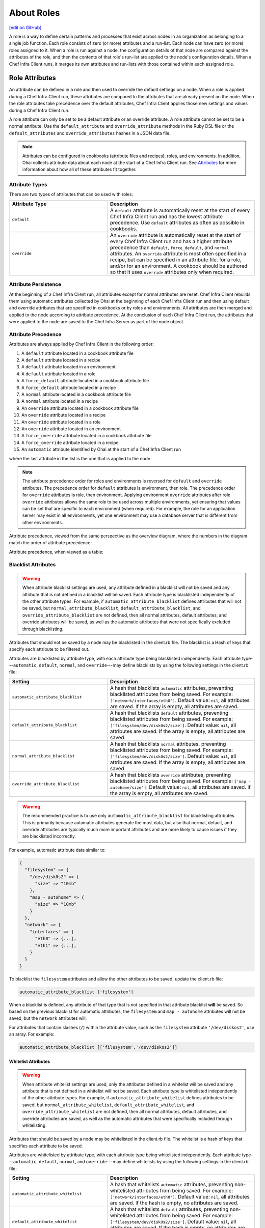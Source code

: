 =====================================================
About Roles
=====================================================
`[edit on GitHub] <https://github.com/chef/chef-web-docs/blob/master/chef_master/source/roles.rst>`__

.. tag role

A role is a way to define certain patterns and processes that exist across nodes in an organization as belonging to a single job function. Each role consists of zero (or more) attributes and a run-list. Each node can have zero (or more) roles assigned to it. When a role is run against a node, the configuration details of that node are compared against the attributes of the role, and then the contents of that role's run-list are applied to the node's configuration details. When a Chef Infra Client runs, it merges its own attributes and run-lists with those contained within each assigned role.

.. end_tag

Role Attributes
=====================================================
.. tag role_attribute

An attribute can be defined in a role and then used to override the default settings on a node. When a role is applied during a Chef Infra Client run, these attributes are compared to the attributes that are already present on the node. When the role attributes take precedence over the default attributes, Chef Infra Client applies those new settings and values during a Chef Infra Client run.

A role attribute can only be set to be a default attribute or an override attribute. A role attribute cannot be set to be a normal attribute. Use the ``default_attribute`` and ``override_attribute`` methods in the Ruby DSL file or the ``default_attributes`` and ``override_attributes`` hashes in a JSON data file.

.. end_tag

.. note:: .. tag notes_see_attributes_overview

          Attributes can be configured in cookbooks (attribute files and recipes), roles, and environments. In addition, Ohai collects attribute data about each node at the start of a Chef Infra Client run. See `Attributes </attributes.html>`__ for more information about how all of these attributes fit together.

          .. end_tag

Attribute Types
-----------------------------------------------------
There are two types of attributes that can be used with roles:

.. list-table::
   :widths: 200 300
   :header-rows: 1

   * - Attribute Type
     - Description
   * - ``default``
     - .. tag node_attribute_type_default

       A ``default`` attribute is automatically reset at the start of every Chef Infra Client run and has the lowest attribute precedence. Use ``default`` attributes as often as possible in cookbooks.

       .. end_tag

   * - ``override``
     - .. tag node_attribute_type_override

       An ``override`` attribute is automatically reset at the start of every Chef Infra Client run and has a higher attribute precedence than ``default``, ``force_default``, and ``normal`` attributes. An ``override`` attribute is most often specified in a recipe, but can be specified in an attribute file, for a role, and/or for an environment. A cookbook should be authored so that it uses ``override`` attributes only when required.

       .. end_tag

Attribute Persistence
-----------------------------------------------------
.. tag node_attribute_persistence

At the beginning of a Chef Infra Client run, all attributes except for normal attributes are reset. Chef Infra Client rebuilds them using automatic attributes collected by Ohai at the beginning of each Chef Infra Client run and then using default and override attributes that are specified in cookbooks or by roles and environments. All attributes are then merged and applied to the node according to attribute precedence. At the conclusion of each Chef Infra Client run, the attributes that were applied to the node are saved to the Chef Infra Server as part of the node object.

.. end_tag

Attribute Precedence
-----------------------------------------------------
.. tag node_attribute_precedence

Attributes are always applied by Chef Infra Client in the following order:

#. A ``default`` attribute located in a cookbook attribute file
#. A ``default`` attribute located in a recipe
#. A ``default`` attribute located in an environment
#. A ``default`` attribute located in a role
#. A ``force_default`` attribute located in a cookbook attribute file
#. A ``force_default`` attribute located in a recipe
#. A ``normal`` attribute located in a cookbook attribute file
#. A ``normal`` attribute located in a recipe
#. An ``override`` attribute located in a cookbook attribute file
#. An ``override`` attribute located in a recipe
#. An ``override`` attribute located in a role
#. An ``override`` attribute located in an environment
#. A ``force_override`` attribute located in a cookbook attribute file
#. A ``force_override`` attribute located in a recipe
#. An ``automatic`` attribute identified by Ohai at the start of a Chef Infra Client run

where the last attribute in the list is the one that is applied to the node.

.. note:: The attribute precedence order for roles and environments is reversed for ``default`` and ``override`` attributes. The precedence order for ``default`` attributes is environment, then role. The precedence order for ``override`` attributes is role, then environment. Applying environment ``override`` attributes after role ``override`` attributes allows the same role to be used across multiple environments, yet ensuring that values can be set that are specific to each environment (when required). For example, the role for an application server may exist in all environments, yet one environment may use a database server that is different from other environments.

Attribute precedence, viewed from the same perspective as the overview diagram, where the numbers in the diagram match the order of attribute precedence:

.. image:: ../../images/overview_chef_attributes_precedence.png

Attribute precedence, when viewed as a table:

.. image:: ../../images/overview_chef_attributes_table.png

.. end_tag

Blacklist Attributes
-----------------------------------------------------
.. tag node_attribute_blacklist

.. warning:: When attribute blacklist settings are used, any attribute defined in a blacklist will not be saved and any attribute that is not defined in a blacklist will be saved. Each attribute type is blacklisted independently of the other attribute types. For example, if ``automatic_attribute_blacklist`` defines attributes that will not be saved, but ``normal_attribute_blacklist``, ``default_attribute_blacklist``, and ``override_attribute_blacklist`` are not defined, then all normal attributes, default attributes, and override attributes will be saved, as well as the automatic attributes that were not specifically excluded through blacklisting.

Attributes that should not be saved by a node may be blacklisted in the client.rb file. The blacklist is a Hash of keys that specify each attribute to be filtered out.

Attributes are blacklisted by attribute type, with each attribute type being blacklisted independently. Each attribute type---``automatic``, ``default``, ``normal``, and ``override``---may define blacklists by using the following settings in the client.rb file:

.. list-table::
   :widths: 200 300
   :header-rows: 1


   * - Setting
     - Description
   * - ``automatic_attribute_blacklist``
     - A hash that blacklists ``automatic`` attributes, preventing blacklisted attributes from being saved. For example: ``['network/interfaces/eth0']``. Default value: ``nil``, all attributes are saved. If the array is empty, all attributes are saved.
   * - ``default_attribute_blacklist``
     - A hash that blacklists ``default`` attributes, preventing blacklisted attributes from being saved. For example: ``['filesystem/dev/disk0s2/size']``. Default value: ``nil``, all attributes are saved. If the array is empty, all attributes are saved.
   * - ``normal_attribute_blacklist``
     - A hash that blacklists ``normal`` attributes, preventing blacklisted attributes from being saved. For example: ``['filesystem/dev/disk0s2/size']``. Default value: ``nil``, all attributes are saved. If the array is empty, all attributes are saved.
   * - ``override_attribute_blacklist``
     - A hash that blacklists ``override`` attributes, preventing blacklisted attributes from being saved. For example: ``['map - autohome/size']``. Default value: ``nil``, all attributes are saved. If the array is empty, all attributes are saved.

.. warning:: The recommended practice is to use only ``automatic_attribute_blacklist`` for blacklisting attributes. This is primarily because automatic attributes generate the most data, but also that normal, default, and override attributes are typically much more important attributes and are more likely to cause issues if they are blacklisted incorrectly.

For example, automatic attribute data similar to:

.. code-block:: javascript

   {
     "filesystem" => {
       "/dev/disk0s2" => {
         "size" => "10mb"
       },
       "map - autohome" => {
         "size" => "10mb"
       }
     },
     "network" => {
       "interfaces" => {
         "eth0" => {...},
         "eth1" => {...},
       }
     }
   }

To blacklist the ``filesystem`` attributes and allow the other attributes to be saved, update the client.rb file:

.. code-block:: ruby

   automatic_attribute_blacklist ['filesystem']

When a blacklist is defined, any attribute of that type that is not specified in that attribute blacklist **will** be saved. So based on the previous blacklist for automatic attributes, the ``filesystem`` and ``map - autohome`` attributes will not be saved, but the ``network`` attributes will.

For attributes that contain slashes (``/``) within the attribute value, such as the ``filesystem`` attribute ``'/dev/diskos2'``, use an array. For example:

.. code-block:: ruby

   automatic_attribute_blacklist [['filesystem','/dev/diskos2']]

.. end_tag

Whitelist Attributes
+++++++++++++++++++++++++++++++++++++++++++++++++++++
.. tag node_attribute_whitelist

.. warning:: When attribute whitelist settings are used, only the attributes defined in a whitelist will be saved and any attribute that is not defined in a whitelist will not be saved. Each attribute type is whitelisted independently of the other attribute types. For example, if ``automatic_attribute_whitelist`` defines attributes to be saved, but ``normal_attribute_whitelist``, ``default_attribute_whitelist``, and ``override_attribute_whitelist`` are not defined, then all normal attributes, default attributes, and override attributes are saved, as well as the automatic attributes that were specifically included through whitelisting.

Attributes that should be saved by a node may be whitelisted in the client.rb file. The whitelist is a hash of keys that specifies each attribute to be saved.

Attributes are whitelisted by attribute type, with each attribute type being whitelisted independently. Each attribute type---``automatic``, ``default``, ``normal``, and ``override``---may define whitelists by using the following settings in the client.rb file:

.. list-table::
   :widths: 200 300
   :header-rows: 1

   * - Setting
     - Description
   * - ``automatic_attribute_whitelist``
     - A hash that whitelists ``automatic`` attributes, preventing non-whitelisted attributes from being saved. For example: ``['network/interfaces/eth0']``. Default value: ``nil``, all attributes are saved. If the hash is empty, no attributes are saved.
   * - ``default_attribute_whitelist``
     - A hash that whitelists ``default`` attributes, preventing non-whitelisted attributes from being saved. For example: ``['filesystem/dev/disk0s2/size']``. Default value: ``nil``, all attributes are saved. If the hash is empty, no attributes are saved.
   * - ``normal_attribute_whitelist``
     - A hash that whitelists ``normal`` attributes, preventing non-whitelisted attributes from being saved. For example: ``['filesystem/dev/disk0s2/size']``. Default value: ``nil``, all attributes are saved. If the hash is empty, no attributes are saved.
   * - ``override_attribute_whitelist``
     - A hash that whitelists ``override`` attributes, preventing non-whitelisted attributes from being saved. For example: ``['map - autohome/size']``. Default value: ``nil``, all attributes are saved. If the hash is empty, no attributes are saved.

.. warning:: The recommended practice is to only use ``automatic_attribute_whitelist`` to whitelist attributes. This is primarily because automatic attributes generate the most data, but also that normal, default, and override attributes are typically much more important attributes and are more likely to cause issues if they are whitelisted incorrectly.

For example, automatic attribute data similar to:

.. code-block:: javascript

   {
     "filesystem" => {
       "/dev/disk0s2" => {
         "size" => "10mb"
       },
       "map - autohome" => {
         "size" => "10mb"
       }
     },
     "network" => {
       "interfaces" => {
         "eth0" => {...},
         "eth1" => {...},
       }
     }
   }

To whitelist the ``network`` attributes and prevent the other attributes from being saved, update the client.rb file:

.. code-block:: ruby

   automatic_attribute_whitelist ['network/interfaces/']

When a whitelist is defined, any attribute of that type that is not specified in that attribute whitelist **will not** be saved. So based on the previous whitelist for automatic attributes, the ``filesystem`` and ``map - autohome`` attributes will not be saved, but the ``network`` attributes will.

Leave the value empty to prevent all attributes of that attribute type from being saved:

.. code-block:: ruby

   automatic_attribute_whitelist []

For attributes that contain slashes (``/``) within the attribute value, such as the ``filesystem`` attribute ``'/dev/diskos2'``, use an array. For example:

.. code-block:: ruby

   automatic_attribute_whitelist [['filesystem','/dev/diskos2']]

.. end_tag

Role Formats
=====================================================
Role data is stored in two formats: as a Ruby file that contains domain-specific language and as JSON data.

Ruby DSL
-----------------------------------------------------
.. tag ruby_summary

Ruby is a simple programming language:

* Chef uses Ruby as its reference language to define the patterns that are found in resources, recipes, and cookbooks
* Use these patterns to configure, deploy, and manage nodes across the network

Ruby is also a powerful and complete programming language:

* Use the Ruby programming language to make decisions about what should happen to specific resources and recipes
* Extend Chef in any manner that your organization requires

To learn more about Ruby, see:

* `Ruby Documentation <https://www.ruby-lang.org/en/documentation/>`_
* `Ruby Standard Library Documentation <https://www.ruby-doc.org/stdlib/>`_

.. end_tag

Domain-specific Ruby attributes:

.. list-table::
   :widths: 200 300
   :header-rows: 1

   * - Setting
     - Description
   * - ``default_attributes``
     - Optional. A set of attributes to be applied to all nodes, assuming the node does not already have a value for the attribute. This is useful for setting global defaults that can then be overridden for specific nodes. If more than one role attempts to set a default value for the same attribute, the last role applied is the role to set the attribute value. When nested attributes are present, they are preserved. For example, to specify that a node that has the attribute ``apache2`` should listen on ports 80 and 443 (unless ports are already specified):

       .. code-block:: ruby

          default_attributes 'apache2' => {
            'listen_ports' => [ '80', '443' ]
          }
   * - ``description``
     - A description of the functionality that is covered. For example:

       .. code-block:: ruby

          description 'The base role for systems that serve HTTP traffic'
   * - ``env_run_lists``
     - Optional. A list of environments, each specifying a recipe or a role to be applied to that environment. This setting must specify the ``_default`` environment. If the ``_default`` environment is set to ``[]`` or ``nil``, then the run-list is empty. For example:

       .. code-block:: ruby

          env_run_lists 'prod' => ['recipe[apache2]'],
                        'staging' => ['recipe[apache2::staging]'

       .. warning:: Using ``env_run_lists`` with roles is discouraged as it can be difficult to maintain over time. Instead, consider using multiple roles to define the required behavior.
   * - ``name``
     - A unique name within the organization. Each name must be made up of letters (upper- and lower-case), numbers, underscores, and hyphens: [A-Z][a-z][0-9] and [_-]. Spaces are not allowed. For example:

       .. code-block:: ruby

          name 'dev01-24'
   * - ``override_attributes``
     - Optional. A set of attributes to be applied to all nodes, even if the node already has a value for an attribute. This is useful for ensuring that certain attributes always have specific values. If more than one role attempts to set an override value for the same attribute, the last role applied wins. When nested attributes are present, they are preserved. For example:

       .. code-block:: ruby

          override_attributes 'apache2' => {
            'max_children' => '50'
          }

       The parameters in a Ruby file are Ruby method calls, so parentheses can be used to provide clarity when specifying numerous or deeply-nested attributes. For example:

       .. code-block:: ruby

          override_attributes(
            :apache2 => {
              :prefork => { :min_spareservers => '5' }
            }
          )

       Or:

       .. code-block:: ruby

          override_attributes(
            :apache2 => {
              :prefork => { :min_spareservers => '5' }
            },
            :tomcat => {
              :worker_threads => '100'
            }
          )
   * - ``run_list``
     - A list of recipes and/or roles to be applied and the order in which they are to be applied. For example, the following run-list:

       .. code-block:: ruby

          run_list 'recipe[apache2]',
                   'recipe[apache2::mod_ssl]',
                   'role[monitor]'

       would apply the ``apache2`` recipe first, then the ``apache2::mod_ssl`` recipe, and then the ``role[monitor]`` recipe.

A Ruby DSL file for each role must exist in the ``roles/`` subdirectory of the chef-repo. (If the repository does not have this subdirectory, then create it using knife.) Each Ruby file should have the .rb suffix. The complete roles Ruby DSL has the following syntax:

.. code-block:: javascript

   name "role_name"
   description "role_description"
   run_list "recipe[name]", "recipe[name::attribute]", "recipe[name::attribute]"
   env_run_lists "name" => ["recipe[name]"], "environment_name" => ["recipe[name::attribute]"]
   default_attributes "node" => { "attribute" => [ "value", "value", "etc." ] }
   override_attributes "node" => { "attribute" => [ "value", "value", "etc." ] }

where both default and override attributes are optional and at least one run-list (with at least one run-list item) is specified. For example, a role named ``webserver`` that has a run-list that defines actions for three different roles, and for certain roles takes extra steps (such as the ``apache2`` role listening on ports 80 and 443):

.. code-block:: javascript

   name "webserver"
   description "The base role for systems that serve HTTP traffic"
   run_list "recipe[apache2]", "recipe[apache2::mod_ssl]", "role[monitor]"
   env_run_lists "prod" => ["recipe[apache2]"], "staging" => ["recipe[apache2::staging]"], "_default" => []
   default_attributes "apache2" => { "listen_ports" => [ "80", "443" ] }
   override_attributes "apache2" => { "max_children" => "50" }

JSON
-----------------------------------------------------
The JSON format for roles maps directly to the domain-specific Ruby format: same settings, attributes, and values, and a similar structure and organization. For example:

.. code-block:: javascript

   {
     "name": "webserver",
     "chef_type": "role",
     "json_class": "Chef::Role",
     "default_attributes": {
       "apache2": {
         "listen_ports": [
           "80",
           "443"
         ]
       }
     },
     "description": "The base role for systems that serve HTTP traffic",
     "run_list": [
       "recipe[apache2]",
       "recipe[apache2::mod_ssl]",
       "role[monitor]"
     ],
     "env_run_lists" : {
       "production" : [],
       "preprod" : [],
       "dev": [
         "role[base]",
         "recipe[apache]",
         "recipe[apache::copy_dev_configs]",
       ],
       "test": [
         "role[base]",
         "recipe[apache]"
       ]
     },
     "override_attributes": {
       "apache2": {
         "max_children": "50"
       }
     }
   }

The JSON format has two additional settings:

.. list-table::
   :widths: 200 300
   :header-rows: 1

   * - Setting
     - Description
   * - ``chef_type``
     - Always set this to ``role``. Use this setting for any custom process that consumes role objects outside of Ruby.
   * - ``json_class``
     - Always set this to ``Chef::Role``. The Chef Infra Client uses this setting to auto-inflate a role object. If objects are being rebuilt outside of Ruby, ignore it.

Manage Roles
=====================================================
There are several ways to manage roles:

* knife can be used to create, edit, view, list, tag, and delete roles.
* The Chef management console add-on can be used to create, edit, view, list, tag, and delete roles. In addition, role attributes can be modified and roles can be moved between environments.
* The Chef Infra Client can be used to manage role data using the command line and JSON files (that contain a hash, the elements of which are added as role attributes). In addition, the ``run_list`` setting allows roles and/or recipes to be added to the role.
* The open source Chef Infra Server can be used to manage role data using the command line and JSON files (that contain a hash, the elements of which are added as role attributes). In addition, the ``run_list`` setting allows roles and/or recipes to be added to the role.
* The Chef Infra Server API can be used to create and manage roles directly, although using knife and/or the Chef management console is the most common way to manage roles.
* The command line can also be used with JSON files and third-party services, such as Amazon EC2, where the JSON files can contain per-instance metadata stored in a file on-disk and then read by chef-solo or Chef Infra Client as required.

By creating and editing files using the Ruby DSL or JSON, role data can be dynamically generated with the Ruby DSL. Roles created and edited using files are compatible with all versions of Chef, including chef-solo. Roles created and edited using files can be kept in version source control, which also keeps a history of what changed when. When roles are created and edited using files, they should not be managed using knife or the Chef management console, as changes will be overwritten.

A run-list that is associated with a role can be edited using the Chef management console add-on. The canonical source of a role's data is stored on the Chef Infra Server, which means that keeping role data in version source control can be challenging.

When files are uploaded to a Chef Infra Server from a file and then edited using the Chef management console, if the file is edited and uploaded again, the changes made using the Chef management console user interface will be lost. The same is true with knife, in that if roles are created and managed using knife and then arbitrarily updated uploaded JSON data, that action will overwrite what has been done previously using knife. It is strongly recommended to keep to one process and not switch back and forth.

Set Per-environment Run-lists
------------------------------------------------------
A per-environment run-list is a run-list that is associated with a role and a specific environment. More than one environment can be specified in a role, but each specific environment may be associated with only one run-list. If a run-list is not specified, the default run-list will be used. For example:

.. code-block:: javascript

   {
     "name": "webserver",
     "default_attributes": {
     },
     "json_class": "Chef::Role",
     "env_run_lists": {
       "production": [],
       "preprod": [],
       "test": [ "role[base]", "recipe[apache]", "recipe[apache::copy_test_configs]" ],
       "dev": [ "role[base]", "recipe[apache]", "recipe[apache::copy_dev_configs]" ]
       },
     "run_list": [ "role[base]", "recipe[apache]" ],
     "description": "The webserver role",
     "chef_type": "role",
     "override_attributes": {
     }
   }

where:

* ``webserver`` is the name of the role
* ``env_run_lists`` is a hash of per-environment run-lists for ``production``, ``preprod``, ``test``, and ``dev``
* ``production`` and ``preprod`` use the default run-list because they do not have a per-environment run-list
* ``run_list`` defines the default run-list

Delete from Run-list
-----------------------------------------------------
When an environment is deleted, it will remain within a run-list for a role until it is removed from that run-list. If a new environment is created that has an identical name to an environment that was deleted, a run-list that contains an old environment name will use the new one.
